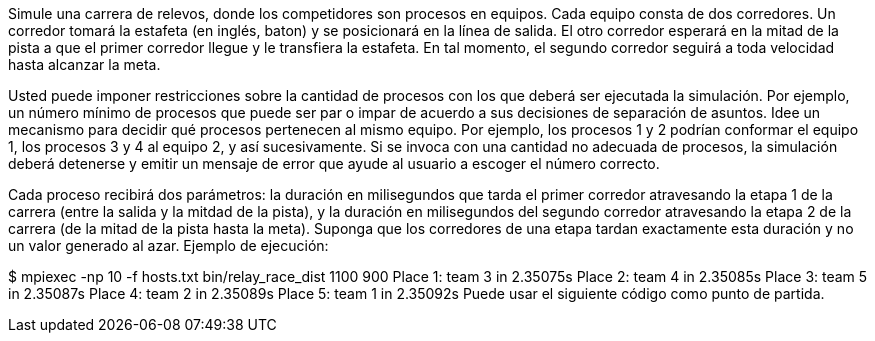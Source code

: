 Simule una carrera de relevos, donde los competidores son procesos en equipos. Cada equipo consta de dos corredores. Un corredor tomará la estafeta (en inglés, baton) y se posicionará en la línea de salida. El otro corredor esperará en la mitad de la pista a que el primer corredor llegue y le transfiera la estafeta. En tal momento, el segundo corredor seguirá a toda velocidad hasta alcanzar la meta.

Usted puede imponer restricciones sobre la cantidad de procesos con los que deberá ser ejecutada la simulación. Por ejemplo, un número mínimo de procesos que puede ser par o impar de acuerdo a sus decisiones de separación de asuntos. Idee un mecanismo para decidir qué procesos pertenecen al mismo equipo. Por ejemplo, los procesos 1 y 2 podrían conformar el equipo 1, los procesos 3 y 4 al equipo 2, y así sucesivamente. Si se invoca con una cantidad no adecuada de procesos, la simulación deberá detenerse y emitir un mensaje de error que ayude al usuario a escoger el número correcto.

Cada proceso recibirá dos parámetros: la duración en milisegundos que tarda el primer corredor atravesando la etapa 1 de la carrera (entre la salida y la mitdad de la pista), y la duración en milisegundos del segundo corredor atravesando la etapa 2 de la carrera (de la mitad de la pista hasta la meta). Suponga que los corredores de una etapa tardan exactamente esta duración y no un valor generado al azar. Ejemplo de ejecución:

$ mpiexec -np 10 -f hosts.txt bin/relay_race_dist 1100 900
Place 1: team 3 in 2.35075s
Place 2: team 4 in 2.35085s
Place 3: team 5 in 2.35087s
Place 4: team 2 in 2.35089s
Place 5: team 1 in 2.35092s
Puede usar el siguiente código como punto de partida.